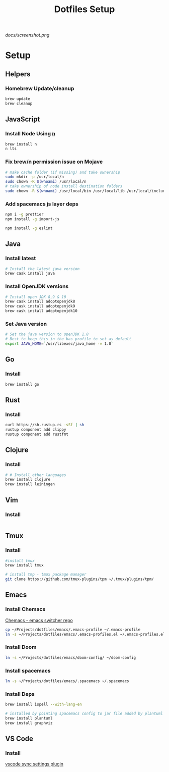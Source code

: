 #+TITLE: Dotfiles Setup
#+STARTUP: overview

#+CAPTION: Screenshot
#+ATTR_HTML: :align center :style max-width:80%;
[[docs/screenshot.png]]

* Setup
** Helpers
*** Homebrew Update/cleanup
#+name: copy-spacemacs-to-dotfiles
#+begin_src sh
brew update
brew cleanup
#+end_src

** JavaScript
*** Install Node Using [[https://github.com/tj/n][n]]
#+Name: install-js-n
#+BEGIN_SRC bash
brew install n
n lts
#+END_SRC

*** Fix brew/n permission issue on Mojave
#+Name: fix-js-n-bash-permission
#+BEGIN_SRC bash
# make cache folder (if missing) and take ownership
sudo mkdir -p /usr/local/n
sudo chown -R $(whoami) /usr/local/n
# take ownership of node install destination folders
sudo chown -R $(whoami) /usr/local/bin /usr/local/lib /usr/local/include /usr/local/share
#+END_SRC

*** Add spacemacs js layer deps
#+Name: spacemacs-js-layer-deps
#+BEGIN_SRC bash
npm i -g prettier
npm install -g import-js

npm install -g eslint
#+END_SRC

** Java
*** Install latest
#+name: java-install-latest
#+begin_src bash
# Install the latest java version
brew cask install java
#+end_src

*** Install OpenJDK versions
#+name: java-install-opensdk
#+begin_src bash
# Install open JDK 8,9 & 10
brew cask install adoptopenjdk8
brew cask install adoptopenjdk9
brew cask install adoptopenjdk10
#+end_src

*** Set Java version
#+name: set-java-version
#+begin_src bash
# Set the java version to openJDK 1.8
# Best to keep this in the bas_profile to set as default
export JAVA_HOME=`/usr/libexec/java_home -v 1.8`
#+end_src

** Go
*** Install
#+name: install-go
#+begin_src bash
brew install go
#+end_src

** Rust
*** Install
#+name: install-rust
#+begin_src bash
curl https://sh.rustup.rs -sSf | sh
rustup component add clippy
rustup component add rustfmt
#+end_src

** Clojure
*** Install
#+name: install-rust
#+begin_src bash
# # Install other languages
brew install clojure
brew install leiningen
#+end_src

** Vim
*** Install
#+name: install-vim
#+begin_src bash

#+end_src

** Tmux
*** Install
#+name: install-tmux
#+begin_src bash
#install tmux
brew install tmux

# install tmp - tmux package manager
git clone https://github.com/tmux-plugins/tpm ~/.tmux/plugins/tpm/
#+end_src

** Emacs
*** Install Chemacs
[[https://github.com/plexus/chemacs][Chemacs - emacs switcher repo]]
#+name: install-emacs
#+begin_src bash
 cp ~/Projects/dotfiles/emacs/.emacs-profile ~/.emacs-profile
 ln -s ~/Projects/dotfiles/emacs/.emacs-profiles.el ~/.emacs-profiles.el
#+end_src

*** Install Doom

#+name: install-doom
#+begin_src bash
 ln -s ~/Projects/dotfiles/emacs/doom-config/ ~/doom-config
#+end_src

*** Install spacemacs
#+name: install-spacemacs
#+begin_src bash
 ln -s ~/Projects/dotfiles/emacs/.spacemacs ~/.spacemacs
#+end_src

*** Install Deps
#+name: install-emacs
#+begin_src bash
brew install ispell --with-lang-en

# installed by pointing spacemacs config to jar file added by plantuml
brew install plantuml
brew install graphviz
#+end_src

** VS Code
*** Install
[[https://marketplace.visualstudio.com/items?itemName=Shan.code-settings-sync][vscode sync settings plugin]]
